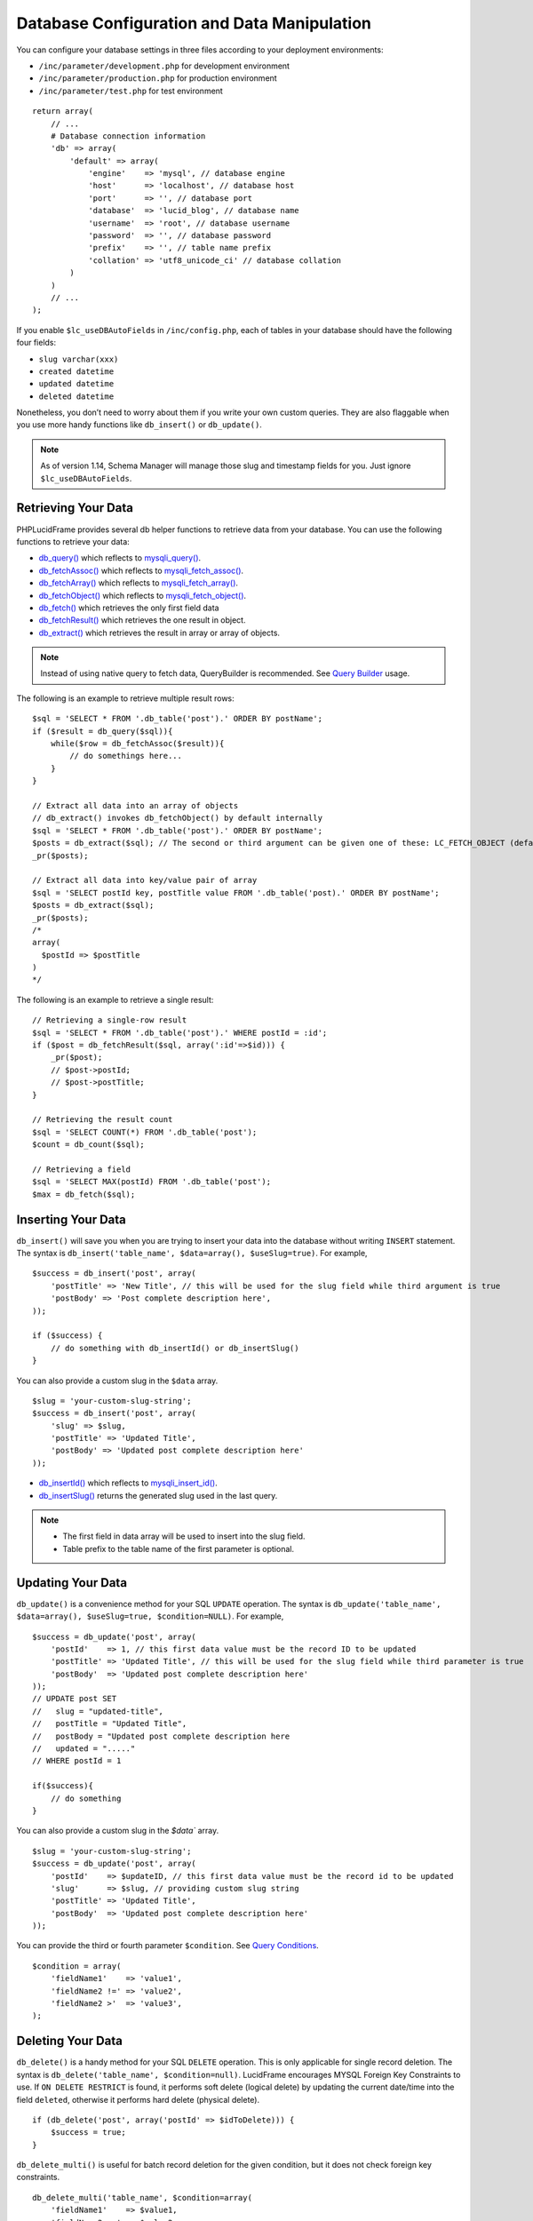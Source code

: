 Database Configuration and Data Manipulation
============================================

You can configure your database settings in three files according to your deployment environments:

- ``/inc/parameter/development.php`` for development environment
- ``/inc/parameter/production.php`` for production environment
- ``/inc/parameter/test.php`` for test environment

::

    return array(
        // ...
        # Database connection information
        'db' => array(
            'default' => array(
                'engine'    => 'mysql', // database engine
                'host'      => 'localhost', // database host
                'port'      => '', // database port
                'database'  => 'lucid_blog', // database name
                'username'  => 'root', // database username
                'password'  => '', // database password
                'prefix'    => '', // table name prefix
                'collation' => 'utf8_unicode_ci' // database collation
            )
        )
        // ...
    );

If you enable ``$lc_useDBAutoFields`` in ``/inc/config.php``, each of tables in your database should have the following four fields:

- ``slug varchar(xxx)``
- ``created datetime``
- ``updated datetime``
- ``deleted datetime``

Nonetheless, you don’t need to worry about them if you write your own custom queries. They are also flaggable when you use more handy functions like ``db_insert()`` or ``db_update()``.

.. note:: As of version 1.14, Schema Manager will manage those slug and timestamp fields for you. Just ignore ``$lc_useDBAutoFields``.

Retrieving Your Data
--------------------

PHPLucidFrame provides several db helper functions to retrieve data from your database. You can use the following functions to retrieve your data:

- `db_query() <http://www.phplucidframe.com/api-doc/latest/function-db_query.html>`_ which reflects to `mysqli_query() <http://php-.net/manual/en/mysqli.query.php>`_.
- `db_fetchAssoc() <http://www.phplucidframe.com/api-doc/latest/function-db_fetcAassoc.html>`_ which reflects to `mysqli_fetch_assoc() <http://php.net/manual/en/mysqli-result.fetch-assoc.php>`_.
- `db_fetchArray() <http://www.phplucidframe.com/api-doc/latest/function-db_fetchArray.html>`_ which reflects to `mysqli_fetch_array() <http://php.net/manual/en/mysqli-result.fetch-array.php>`_.
- `db_fetchObject() <http://www.phplucidframe.com/api-doc/latest/function-db_fetchObject.html>`_ which reflects to `mysqli_fetch_object() <http://php.net/manual/en/mysqli-result.fetch-object.php>`_.
- `db_fetch() <http://www.phplucidframe.com/api-doc/latest/function-db_fetch.html>`_ which retrieves the only first field data
- `db_fetchResult() <http://www.phplucidframe.com/api-doc/latest/function-db_fetchResult.html>`_ which retrieves the one result in object.
- `db_extract() <http://www.phplucidframe.com/api-doc/latest/function-db_extract.html>`_ which retrieves the result in array or array of objects.

.. note:: Instead of using native query to fetch data, QueryBuilder is recommended. See `Query Builder <#query-builder>`_ usage.

The following is an example to retrieve multiple result rows: ::

    $sql = 'SELECT * FROM '.db_table('post').' ORDER BY postName';
    if ($result = db_query($sql)){
        while($row = db_fetchAssoc($result)){
            // do somethings here...
        }
    }

    // Extract all data into an array of objects
    // db_extract() invokes db_fetchObject() by default internally
    $sql = 'SELECT * FROM '.db_table('post').' ORDER BY postName';
    $posts = db_extract($sql); // The second or third argument can be given one of these: LC_FETCH_OBJECT (default), LC_FETCH_ASSOC, LC_FETCH_ARRAY
    _pr($posts);

    // Extract all data into key/value pair of array
    $sql = 'SELECT postId key, postTitle value FROM '.db_table('post).' ORDER BY postName';
    $posts = db_extract($sql);
    _pr($posts);
    /*
    array(
      $postId => $postTitle
    )
    */

The following is an example to retrieve a single result: ::

    // Retrieving a single-row result
    $sql = 'SELECT * FROM '.db_table('post').' WHERE postId = :id';
    if ($post = db_fetchResult($sql, array(':id'=>$id))) {
        _pr($post);
        // $post->postId;
        // $post->postTitle;
    }

    // Retrieving the result count
    $sql = 'SELECT COUNT(*) FROM '.db_table('post');
    $count = db_count($sql);

    // Retrieving a field
    $sql = 'SELECT MAX(postId) FROM '.db_table('post');
    $max = db_fetch($sql);

Inserting Your Data
-------------------

``db_insert()`` will save you when you are trying to insert your data into the database without writing ``INSERT`` statement. The syntax is ``db_insert('table_name', $data=array(), $useSlug=true)``. For example, ::

    $success = db_insert('post', array(
        'postTitle' => 'New Title', // this will be used for the slug field while third argument is true
        'postBody' => 'Post complete description here',
    ));

    if ($success) {
        // do something with db_insertId() or db_insertSlug()
    }

You can also provide a custom slug in the ``$data`` array. ::

    $slug = 'your-custom-slug-string';
    $success = db_insert('post', array(
        'slug' => $slug,
        'postTitle' => 'Updated Title',
        'postBody' => 'Updated post complete description here'
    ));

- `db_insertId() <http://www.phplucidframe.com/api-doc/latest/function-db_insertId.html>`_ which reflects to `mysqli_insert_id() <http://php.net/manual/en/mysqli.insert-id.php>`_.
- `db_insertSlug() <http://www.phplucidframe.com/api-doc/latest/function-db_insertSlug.html>`_ returns the generated slug used in the last query.

.. note::
    - The first field in data array will be used to insert into the slug field.
    - Table prefix to the table name of the first parameter is optional.


Updating Your Data
------------------

``db_update()`` is a convenience method for your SQL ``UPDATE`` operation. The syntax is ``db_update('table_name', $data=array(), $useSlug=true, $condition=NULL)``. For example, ::

    $success = db_update('post', array(
        'postId'    => 1, // this first data value must be the record ID to be updated
        'postTitle' => 'Updated Title', // this will be used for the slug field while third parameter is true
        'postBody'  => 'Updated post complete description here'
    ));
    // UPDATE post SET
    //   slug = "updated-title",
    //   postTitle = "Updated Title",
    //   postBody = "Updated post complete description here
    //   updated = "....."
    // WHERE postId = 1

    if($success){
        // do something
    }

You can also provide a custom slug in the `$data`` array. ::

    $slug = 'your-custom-slug-string';
    $success = db_update('post', array(
        'postId'    => $updateID, // this first data value must be the record id to be updated
        'slug'      => $slug, // providing custom slug string
        'postTitle' => 'Updated Title',
        'postBody'  => 'Updated post complete description here'
    ));

You can provide the third or fourth parameter ``$condition``. See `Query Conditions <#id2>`_. ::

    $condition = array(
        'fieldName1'    => 'value1',
        'fieldName2 !=' => 'value2',
        'fieldName2 >'  => 'value3',
    );

Deleting Your Data
------------------

``db_delete()`` is a handy method for your SQL ``DELETE`` operation. This is only applicable for single record deletion. The syntax is ``db_delete('table_name', $condition=null)``. LucidFrame encourages MYSQL Foreign Key Constraints to use. If ``ON DELETE RESTRICT`` is found, it performs soft delete (logical delete) by updating the current date/time into the field ``deleted``, otherwise it performs hard delete (physical delete). ::

    if (db_delete('post', array('postId' => $idToDelete))) {
        $success = true;
    }

``db_delete_multi()`` is useful for batch record deletion for the given condition, but it does not check foreign key constraints. ::

    db_delete_multi('table_name', $condition=array(
        'fieldName1'    => $value1,
        'fieldName2 >=' => $value2,
        'fieldName3'    => null,
    ))

See next section for `query conditions <#id2>`_ with ``db_delete()`` and ``db_delete_multi()``.

Query Conditions
----------------

You can provide a condition array to third or fourth parameter to ``db_update()`` and second parameter to ``db_delete()`` or ``db_delete_multi()``. You can also use ``db_and()`` and ``db_or()``. The following are some examples.

Updating with simple condition: ::

    db_update('post', array(
        'postTitle' => 'Updated Title',
    ), array(
        'postId' => 1
    ));
    // UPDATE post SET
    //   slug = "updated-title",
    //   postTitle = "Updated Title",
    //   updated = "....."
    // WHERE postId = 1

Updating using AND condition: ::

    db_update('post', array(
            'catId' => 1,
        ),
        false, // slug field is not updated
        db_and(array(
            'id' => 1,
            'delete !=' => NULL
        ))
    );
    // UPDATE post SET
    //   catId = 1,
    //   updated = "....."
    // WHERE id = 1 AND deleted IS NOT NULL

Updating using IN condition: ::

    db_update('post', array(
            'catId' => 1,
        ),
        false, // slug field is not updated
        array(
            'postId' => array(1, 2, 3)
        ))
    );
    // UPDATE post SET
    //   catId = 1,
    //   updated = "....."
    // WHERE postId IN (1, 2, 3)

Updating using OR condition: ::

    db_update('post', array(
        'catId' => 1,
        ),
        false, // slug field is not updated,
        db_or(
            array('postId' => 1),
            array('postId' => 2)
        )
    );
    // UPDATE post SET
    //   catId = 1,
    //   updated = "....."
    // WHERE postId = 1 OR postId = 2

Updating using IN and OR condition: ::

    db_update('post', array(
            'catId' => 1,
        ),
        false, // slug field is not updated
        db_or(array(
            'id' => array(1, 2, 3),
            'id >' => 10,
        ))
    );
    // UPDATE post SET
    //   catId = 1,
    //   updated = "....."
    // WHERE id IN (1, 2, 3) OR id > 10

Updating with complex AND/OR condition: ::

    db_update('post', array(
            'catId' => 1,
        ),
        false, // slug field is not updated
        db_and(array(
            'postTitle' => 'a project',
            'catId' => 2,
            db_or(array(
                'id' => array(1, 2, 3),
                'id >=' => 10,
            ))
        ))
    );
    // UPDATE post SET
    //   catId = 1,
    //   updated = "....."
    // WHERE postTitle = "a project"
    // AND catId= 2
    // AND ( id IN (1, 2, 3) OR id >= 10 )

Condition Operators
-------------------

+---------------+-----------------------------------------------+---------------------------------------------+
| Operator      | Usage Example                                 | Equivalent SQL Condition                    |
+===============+===============================================+=============================================+
| ``=``         | ``array('postId' => 1)``                      | ``WHERE postId = 1``                        |
|               | ``array('postId' => array(1, 2, 3))``         | ``WHERE postId IN (1, 2, 3)``               |
+---------------+-----------------------------------------------+---------------------------------------------+
| ``!=``        | ``array('postId !=' => 1)``                   | ``WHERE postId != 1``                       |
|               | ``array('postId !=' => array(1, 2, 3))``      | ``WHERE postId NOT IN (1, 2, 3)``           |
+---------------+-----------------------------------------------+---------------------------------------------+
| ``>``         | ``array('postId >' => 1)``                    | ``WHERE postId > 1``                        |
+---------------+-----------------------------------------------+---------------------------------------------+
| ``>=``        | ``array('postId >=' => 1)``                   | ``WHERE postId >= 1``                       |
+---------------+-----------------------------------------------+---------------------------------------------+
| ``<``         | ``array('postId <' => 1)``                    | ``WHERE postId < 1``                        |
+---------------+-----------------------------------------------+---------------------------------------------+
| ``<=``        | ``array('postId <=' => 1)``                   | ``WHERE postId <= 1``                       |
+---------------+-----------------------------------------------+---------------------------------------------+
| ``between``   | ``array('postId between' => array(1, 10))``   | ``WHERE postId BETWEEN 1 and 10``           |
+---------------+-----------------------------------------------+---------------------------------------------+
| ``nbetween``  | ``array('postId nbetween' => array(1, 10))``  | ``WHERE postId NOT BETWEEN 1 and 10``       |
+---------------+-----------------------------------------------+---------------------------------------------+
| ``like``      | ``array('postTitle like' => 'a project')``    | ``WHERE postTitle LIKE "%a project%"``      |
| ``like%%``    | ``array('postTitle like%%' => 'a project')``  |                                             |
+---------------+-----------------------------------------------+---------------------------------------------+
| ``like%~``    | ``array('postTitle like%~' => 'a project')``  | ``WHERE postTitle LIKE "%a project"``       |
+---------------+-----------------------------------------------+---------------------------------------------+
| ``like~%``    | ``array('postTitle like~%' => 'a project')``  | ``WHERE postTitle LIKE "a project%"``       |
+---------------+-----------------------------------------------+---------------------------------------------+
| ``nlike``     | ``array('postTitle nlike' => 'a project')``   | ``WHERE postTitle NOT LIKE "%a project%"``  |
| ``nlike%%``   | ``array('postTitle nlike%%' => 'a project')`` |                                             |
+---------------+-----------------------------------------------+---------------------------------------------+
| ``nlike%~``   | ``array('postTitle nlike%~' => 'a project')`` | ``WHERE postTitle NOT LIKE "%a project"``   |
+---------------+-----------------------------------------------+---------------------------------------------+
| ``nlike~%``   | ``array('postTitle nlike~%' => 'a project')`` | ``WHERE postTitle NOT LIKE "a project%"``   |
+---------------+-----------------------------------------------+---------------------------------------------+

Connecting to Multiple Databases
--------------------------------

Sometimes, we need to connect multiple databases in our app. . In ``/inc/config.php`` (copy of ``/inc/config.default.php``), ``$lc_databases`` is an array composed of multiple database connection strings. Here’s the default syntax, specifying a single connection: ::

    $lc_databases = array(
        'default' => array( // default database; you could also have other database settings here
              'engine'    => _p('db.default.engine'),
              'host'      => _p('db.default.host'),
              'port'      => _p('db.default.port'),
              'database'  => _p('db.default.database'),
              'username'  => _p('db.default.username'),
              'password'  => _p('db.default.password'),
              'prefix'    => _p('db.default.prefix'),
              'collation' => _p('db.default.collation')
        )
    );

As an example, you might have two databases, the default database and a legacy database and the syntax would be as below: ::

    $lc_databases = array(
        'default' => array( // default database; you could also have other database settings here
              'engine'    => _p('db.default.engine'),
              'host'      => _p('db.default.host'),
              'port'      => _p('db.default.port'),
              'database'  => _p('db.default.database'),
              'username'  => _p('db.default.username'),
              'password'  => _p('db.default.password'),
              'prefix'    => _p('db.default.prefix'),
              'collation' => _p('db.default.collation')
        )
        'legacy' => array(
              'engine'    => _p('db.legacy.engine'),
              'host'      => _p('db.legacy.host'),
              'port'      => _p('db.legacy.port'),
              'database'  => _p('db.legacy.database'),
              'username'  => _p('db.legacy.username'),
              'password'  => _p('db.legacy.password'),
              'prefix'    => _p('db.legacy.prefix'),
              'collation' => _p('db.legacy.collation')
        )
    );

The next step is to define the parameters in ``/inc/parameter/development.php`` or ``/inc/parameter/production.php`` for your two databases in the configuration db. Here is any example. ::

    return array(
        // ...
        # Database connection information
        'db' => array(
            'default' => array(
                'engine'    => 'mysql', // database engine
                'host'      => 'localhost', // database host
                'port'      => '', // database port
                'database'  => 'lucid_blog', // database name
                'username'  => 'yourusername', // database username
                'password'  => 'yourpassword', // database password
                'prefix'    => '', // table name prefix
                'collation' => 'utf8_general_ci' // database collation
            ),
            'legacy' => array(
                'engine'    => 'mysql',
                'host'      => 'localhost',
                'port'      => '',
                'database'  => 'legacy_db',
                'username'  => 'legacyusername',
                'password'  => 'legacypassword',
                'prefix'    => '', // table name prefix
                'collation' => 'utf8_general_ci'
            )
        ),
        // ...
    );

When you need to connect to one of the other databases, you activate it by its key name and switch back to the default connection when finished: ::

    # Get some information from the legacy database.
    db_switch('legacy');
    # Fetching data from the `user` table of the legacy database
    $result = db_select('user')
        ->where('uid', $uid)
        ->getSingleResult()

    # Switch back to the default connection when finished.
    db_switch(); // or db_switch('default');

Database Session
----------------

Since version 1.5, PHPLucidFrame supports database session management. It is useful when your site is set up with load balancer that distributes workloads across multiple resources. Here’s the minimum table schema requirement for database session. ::

    CREATE TABLE `lc_sessions` (
      `sid` varchar(64) NOT NULL DEFAULT '',
      `host` varchar(128) NOT NULL DEFAULT '',
      `timestamp` int(11) unsigned DEFAULT NULL,
      `session` longblob NOT NULL DEFAULT '',
      `useragent` varchar(255) NOT NULL DEFAULT '',
      PRIMARY KEY (`sid`)
    );

Once you have the table created, you just need to configure ``$lc_session['type'] = 'database'`` in ``/inc/config.php`` (copy of ``/inc/config.default.php``) such as ::

    $lc_session = array(
        'type' => 'database',
        'options' => array(
            /* you can configure more options here, see the comments in /inc/config.default.php */
        )
    );

Query Builder
-------------

As of version 1.9, PHPLucidFrame added a new feature called query builder using ``db_select()``. Here are some examples: ::

    $result = db_select('post')->getResult();
    // SELECT * FROM `post`
    _pr($result); // array of results

    $result = db_select('post')->getSingleResult();
    // SELECT * FROM `post`
    _pr($result); // the result object

    $postTitle = db_select('post', 'p')
        ->field('postTitle')
        ->fetch();
    // SELECT `p`.`postTitle` FROM `post`
    echo $postTitle;

    $result = db_select('post', 'p')
        ->fields('p', array('postId', 'postTitle', 'created'))
        ->orderBy('p.created', 'desc')
        ->getResult();
    // SELECT `p`.`postId`, `p`.`postTitle`, `p`.`created` FROM `post` `p` ORDER BY `p`.`created` DESC
    _pr($result); // array of results

    $result = db_select('post', 'p')
        ->join('category', 'c', 'p.catId = c.catId')
        ->fields('p', array('postId', 'postTitle', 'created'))
        ->fields('c', array('catName'))
        ->where()
        ->condition('p.postId', 1)
        ->getSingleResult();
    // SELECT `p`.`postId`, `p`.`postTitle`, `p`.`created`, `c`.`catName`
    // FROM `post` `p`
    // INNER JOIN `category` `c` ON `p`.`catId` = `c`.`catId`
    // WHERE `p`.`postId` = 1
    _pr($result); // the result object

    $rowCount = db_count('post')
        ->where()->condition('deleted', null)
        ->fetch();
    // SELECT COUNT(*) count FROM `post` WHERE deleted IS NULL
    echo $rowCount;

    $qb = db_select('post', 'p')
        ->join('category', 'c', 'p.catId = c.catId')
        ->join('user', 'u', 'p.uid = u.uid')
        ->fields('p', array(
            'postId', 'created', 'postTitle', 'postBody',
            array('postTitle_en', 'postTitle_i18n'),
            array('postBody_en', 'postBody_i18n')
        ))
        ->fields('c', array(
            'catName',
            array('catName_en', 'catName_i18n')
        ))
        ->fields('u', array('fullName'))
        ->where()->condition('deleted', null)
        ->orderBy('p.created', 'DESC')
        ->orderBy('u.fullName')
        ->limit(0, 20);

    // SELECT `p`.`postId`, `p`.`created`, `p`.`postTitle`, `p`.`postBody`, `p`.`postTitle_en` `postTitle_i18n`, `p`.`postBody_en` `postBody_i18n`, `c`.`catName`, `c`.`catName_en` `catName_i18n`, `u`.`fullName` FROM `post` `p`
    // INNER JOIN `category` `c` ON `p`.`catId` = `c`.`catId`
    // INNER JOIN `user` `u` ON `p`.`uid` = `u`.`uid`
    // WHERE `p`.`deleted` IS NULL
    // ORDER BY `p`.`created` DESC, `u`.`fullName` ASC
    // LIMIT 0, 20

    if ($qb->getNumRows()) {
        while ($row = $qb->fetchRow()) {
            // do something with result
        }
    } else {
        // no result
    }

.. note::
    - More complex query examples can be found in `https://github.com/phplucidframe/phplucidframe/blob/master/tests/core/query_builder.test.php <https://github.com/phplucidframe/phplucidframe/blob/master/tests/core/query_builder.test.php>`_.
    - You may also check `how to retrieve data using native SQL <#retrieving-your-data>`_.
